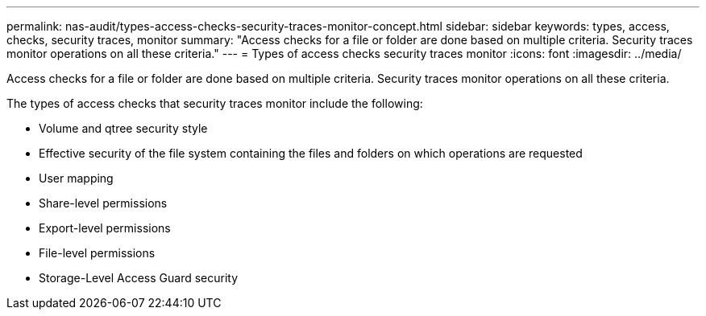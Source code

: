 ---
permalink: nas-audit/types-access-checks-security-traces-monitor-concept.html
sidebar: sidebar
keywords: types, access, checks, security traces, monitor
summary: "Access checks for a file or folder are done based on multiple criteria. Security traces monitor operations on all these criteria."
---
= Types of access checks security traces monitor
:icons: font
:imagesdir: ../media/

[.lead]
Access checks for a file or folder are done based on multiple criteria. Security traces monitor operations on all these criteria.

The types of access checks that security traces monitor include the following:

* Volume and qtree security style
* Effective security of the file system containing the files and folders on which operations are requested
* User mapping
* Share-level permissions
* Export-level permissions
* File-level permissions
* Storage-Level Access Guard security
